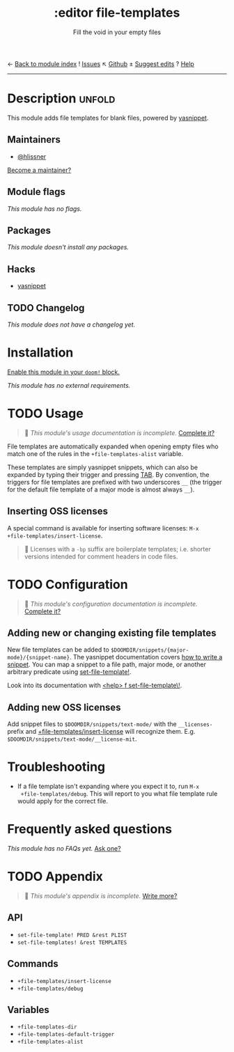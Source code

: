 ← [[doom-module-index:][Back to module index]]               ! [[doom-module-issues:::editor file-templates][Issues]]  ↖ [[doom-repo:tree/develop/modules/editor/file-templates/][Github]]  ± [[doom-suggest-edit:][Suggest edits]]  ? [[doom-help-modules:][Help]]
--------------------------------------------------------------------------------
#+TITLE:    :editor file-templates
#+SUBTITLE: Fill the void in your empty files
#+CREATED:  February 11, 2017
#+SINCE:    2.0.0

* Description :unfold:
This module adds file templates for blank files, powered by [[doom-package:][yasnippet]].

** Maintainers
- [[doom-user:][@hlissner]]

[[doom-contrib-maintainer:][Become a maintainer?]]

** Module flags
/This module has no flags./

** Packages
/This module doesn't install any packages./

** Hacks
- [[doom-package:][yasnippet]]

** TODO Changelog
# This section will be machine generated. Don't edit it by hand.
/This module does not have a changelog yet./

* Installation
[[id:01cffea4-3329-45e2-a892-95a384ab2338][Enable this module in your ~doom!~ block.]]

/This module has no external requirements./

* TODO Usage
#+begin_quote
 🔨 /This module's usage documentation is incomplete./ [[doom-contrib-module:][Complete it?]]
#+end_quote

File templates are automatically expanded when opening empty files who match one
of the rules in the ~+file-templates-alist~ variable.

These templates are simply yasnippet snippets, which can also be expanded by
typing their trigger and pressing [[kbd:][TAB]]. By convention, the triggers for file
templates are prefixed with two underscores ~__~ (the trigger for the default
file template of a major mode is almost always ~__~).

** Inserting OSS licenses
A special command is available for inserting software licenses: ~M-x
+file-templates/insert-license~.

#+begin_quote
 📌 Licenses with a ~-bp~ suffix are boilerplate templates; i.e. shorter
    versions intended for comment headers in code files.
#+end_quote

* TODO Configuration
#+begin_quote
 🔨 /This module's configuration documentation is incomplete./ [[doom-contrib-module:][Complete it?]]
#+end_quote

** Adding new or changing existing file templates
New file templates can be added to
=$DOOMDIR/snippets/{major-mode}/{snippet-name}=. The yasnippet documentation
covers [[https://joaotavora.github.io/yasnippet/snippet-development.html][how to write a snippet]]. You can map a snippet to a file path, major mode,
or another arbitrary predicate using [[fn:][set-file-template!]].

Look into its documentation with [[kbd:][<help> f set-file-template\!]].

** Adding new OSS licenses
Add snippet files to =$DOOMDIR/snippets/text-mode/= with the =__licenses-=
prefix and [[fn:][+file-templates/insert-license]] will recognize them. E.g.
=$DOOMDIR/snippets/text-mode/__license-mit=.

* Troubleshooting
- If a file template isn't expanding where you expect it to, run ~M-x
  +file-templates/debug~. This will report to you what file template rule would
  apply for the correct file.

* Frequently asked questions
/This module has no FAQs yet./ [[doom-suggest-faq:][Ask one?]]

* TODO Appendix
#+begin_quote
 🔨 /This module's appendix is incomplete./ [[doom-contrib-module:][Write more?]]
#+end_quote

** API
- ~set-file-template! PRED &rest PLIST~
- ~set-file-templates! &rest TEMPLATES~

** Commands
- ~+file-templates/insert-license~
- ~+file-templates/debug~

** Variables
- ~+file-templates-dir~
- ~+file-templates-default-trigger~
- ~+file-templates-alist~
